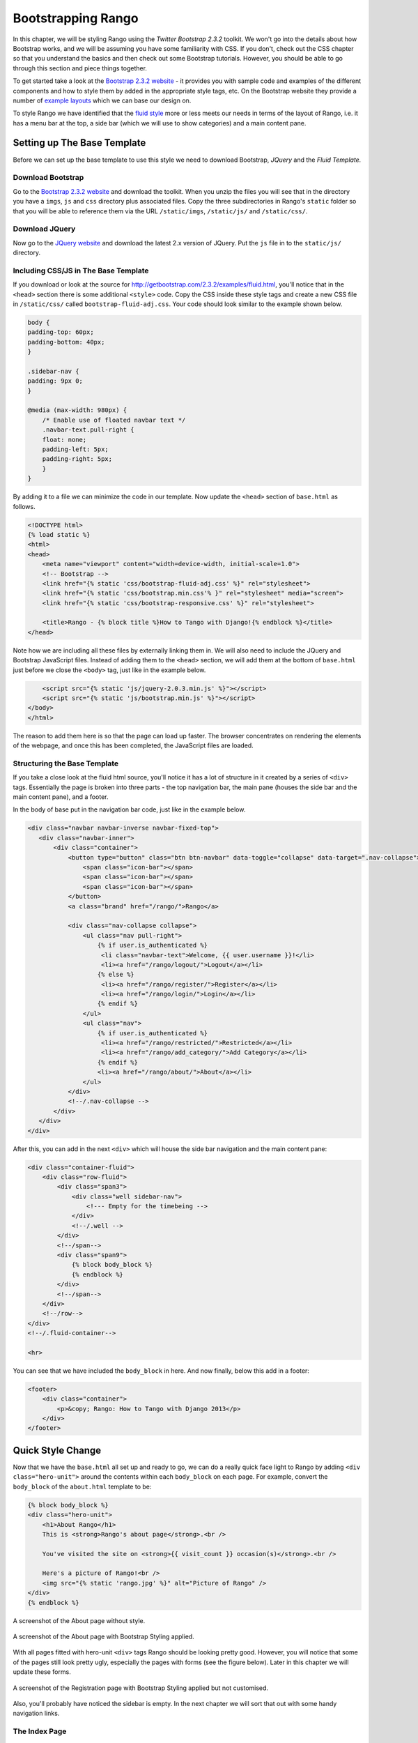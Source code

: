 Bootstrapping Rango
===================
In this chapter, we will be styling Rango using the *Twitter Bootstrap 2.3.2* toolkit. We won't go into the details about how Bootstrap works, and we will be assuming you have some familiarity with CSS. If you don't, check out the CSS chapter so that you understand the basics and then check out some Bootstrap tutorials. However, you should be able to go through this section and piece things together.

To get started take a look at the `Bootstrap 2.3.2 website <http://getbootstrap.com/2.3.2/index.html>`_ - it provides you with sample code and examples of the different components and how to style them by added in the appropriate style tags, etc. On the Bootstrap website they provide a number of `example layouts <http://getbootstrap.com/2.3.2/getting-started.html#examples>`_ which we can base our design on.

To style Rango we have identified that the `fluid style <http://getbootstrap.com/2.3.2/examples/fluid.html>`_ more or less meets our needs in terms of the layout of Rango, i.e. it has a menu bar at the top, a side bar (which we will use to show categories) and a main content pane.

Setting up The Base Template
----------------------------
Before we can set up the base template to use this style we need to download Bootstrap, *JQuery* and the *Fluid Template.*

Download Bootstrap 
..................
Go to the `Bootstrap 2.3.2 website <http://getbootstrap.com/2.3.2/index.html>`_ and download the toolkit. When you unzip the files you will see that in the directory you have a ``imgs``, ``js`` and ``css`` directory plus associated files. Copy the three subdirectories in Rango's ``static`` folder so that you will be able to reference them via the URL ``/static/imgs``, ``/static/js/`` and ``/static/css/``.

Download JQuery
...............
Now go to the `JQuery website <http://jquery.com>`_ and download the latest 2.x version of JQuery. Put the ``js`` file in to the ``static/js/`` directory.

Including CSS/JS in The Base Template
.....................................
If you download or look at the source for http://getbootstrap.com/2.3.2/examples/fluid.html, you'll notice that in the ``<head>`` section there is some additional ``<style>`` code. Copy the CSS inside these style tags and create a new CSS file in ``/static/css/`` called ``bootstrap-fluid-adj.css``. Your code should look similar to the example shown below.

.. code-block:: css
	
	body {
	padding-top: 60px;
	padding-bottom: 40px;
	}

	.sidebar-nav {
	padding: 9px 0;
	}

	@media (max-width: 980px) {
	    /* Enable use of floated navbar text */
	    .navbar-text.pull-right {
	    float: none;
	    padding-left: 5px;
	    padding-right: 5px;
	    }
	}

By adding it to a file we can minimize the code in our template. Now update the ``<head>`` section of ``base.html`` as follows.

.. code-block:: html
	
        <!DOCTYPE html>
	{% load static %}
        <html>
	<head>
	    <meta name="viewport" content="width=device-width, initial-scale=1.0">
	    <!-- Bootstrap -->
	    <link href="{% static 'css/bootstrap-fluid-adj.css' %}" rel="stylesheet">
	    <link href="{% static 'css/bootstrap.min.css'% }" rel="stylesheet" media="screen">
	    <link href="{% static 'css/bootstrap-responsive.css' %}" rel="stylesheet">
	    
	    <title>Rango - {% block title %}How to Tango with Django!{% endblock %}</title>
	</head>

Note how we are including all these files by externally linking them in. We will also need to include the JQuery and Bootstrap JavaScript files. Instead of adding them to the ``<head>`` section, we will add them at the bottom of ``base.html`` just before we close the ``<body>`` tag, just like in the example below.

.. code-block:: html
	
	    <script src="{% static 'js/jquery-2.0.3.min.js' %}"></script>
	    <script src="{% static 'js/bootstrap.min.js' %}"></script>
	</body>
	</html>

The reason to add them here is so that the page can load up faster. The browser concentrates on rendering the elements of the webpage, and once this has been completed, the JavaScript files are loaded.

Structuring the Base Template
.............................
If you take a close look at the fluid html source, you'll notice it has a lot of structure in it created by a series of ``<div>`` tags. Essentially the page is broken into three parts - the top navigation bar, the main pane (houses the side bar and the main content pane), and a footer. 

In the body of base put in the navigation bar code, just like in the example below.

.. code-block:: html
	
	<div class="navbar navbar-inverse navbar-fixed-top">
	   <div class="navbar-inner">
	       <div class="container">
	           <button type="button" class="btn btn-navbar" data-toggle="collapse" data-target=".nav-collapse">
	               <span class="icon-bar"></span>
	               <span class="icon-bar"></span>
	               <span class="icon-bar"></span>
	           </button>
	           <a class="brand" href="/rango/">Rango</a>

	           <div class="nav-collapse collapse">
	               <ul class="nav pull-right">
	                   {% if user.is_authenticated %}
	                    <li class="navbar-text">Welcome, {{ user.username }}!</li>
	                    <li><a href="/rango/logout/">Logout</a></li>
	                   {% else %}
	                    <li><a href="/rango/register/">Register</a></li>
	                    <li><a href="/rango/login/">Login</a></li>
	                   {% endif %}
	               </ul>
	               <ul class="nav">
	                   {% if user.is_authenticated %}
	                    <li><a href="/rango/restricted/">Restricted</a></li>
	                    <li><a href="/rango/add_category/">Add Category</a></li>
	                   {% endif %}
	                   <li><a href="/rango/about/">About</a></li>
	               </ul>
	           </div>
	           <!--/.nav-collapse -->
	       </div>
	   </div>
	</div>

After this, you can add in the next ``<div>`` which will house the side bar navigation and the main content pane:

.. code-block:: html
	
	<div class="container-fluid">
            <div class="row-fluid">
                <div class="span3">
                    <div class="well sidebar-nav">
                        <!--- Empty for the timebeing -->
                    </div>
                    <!--/.well -->
                </div>
                <!--/span-->
                <div class="span9">
                    {% block body_block %}
                    {% endblock %}
                </div>
                <!--/span-->
            </div>
            <!--/row-->
	</div>
	<!--/.fluid-container-->
	
	<hr>

You can see that we have included the ``body_block`` in here. And now finally, below this add in a footer:

.. code-block:: html
	
	<footer>
	    <div class="container">
	        <p>&copy; Rango: How to Tango with Django 2013</p>
	    </div>
	</footer>

Quick Style Change
------------------
Now that we have the ``base.html`` all set up and ready to go, we can do a really quick face light to Rango by adding ``<div class="hero-unit">`` around the contents within each ``body_block`` on each page.  For example, convert the ``body_block`` of the ``about.html`` template to be:

.. code-block:: html
	
	{% block body_block %}
        <div class="hero-unit">
            <h1>About Rango</h1>
            This is <strong>Rango's about page</strong>.<br />
        
            You've visited the site on <strong>{{ visit_count }} occasion(s)</strong>.<br />
        
            Here's a picture of Rango!<br />
            <img src="{% static 'rango.jpg' %}" alt="Picture of Rango" />
        </div>
	{% endblock %}

.. _fig-about-page-before:

.. figure:: ../images/ch4-rango-about.png
	:figclass: align-center

	A screenshot of the About page without style.


.. _fig-about-page-after:

.. figure:: ../images/ch11-bootstrap-about.png
	:figclass: align-center

	A screenshot of the About page with Bootstrap Styling applied.

With all pages fitted with hero-unit ``<div>`` tags Rango should be looking pretty good. However, you will notice that some of the pages still look pretty ugly, especially the pages with forms (see the figure below). Later in this chapter we will update these forms.

.. _fig-register-initial:

.. figure:: ../images/ch11-bootstrap-register-initial.png
	:figclass: align-center

	A screenshot of the Registration page with Bootstrap Styling applied but not customised.

Also, you'll probably have noticed the sidebar is empty. In the next chapter we will sort that out with some handy navigation links.

The Index Page
..............
Since we have only encapsulated the content into a hero unit ``<div>``, we haven't really capitalised on the classes and styling that Bootstrap gives us. So here we have taken the columns from the fluid page and used them to house the top categories and top pages. Since the original page has three columns, we have taken two and made them slightly better by adjusting the class so that the ``<span>`` is 6 for each instead of 4, so we can update the ``index.html`` template to look like the following.

.. code-block:: html

	{% block body_block %}
	<div class="hero-unit">
	    <h1>Ready to Rango</h1>
	    <p>Find, Add, Share and Rango useful links and resources.</p>
	</div>

	<div class="row-fluid">
	    <div class="span6">
	        <h2>Top Five Categories</h2>
	        {% if categories %}
	        <ul>
	            {% for category in categories %}
	            <li><a href="/rango/category/{{ category.url }}">{{ category.name }}</a></li>
	            {% endfor %}
	        </ul>
	        {% else %}
	        <strong>No categories at present.</strong>
	        {% endif %}

	    </div>
	    <!--/span-->
	    <div class="span6">
	        <h2>Top Five Pages</h2>
	        {% if pages %}
	        <ul>
	            {% for page in pages %}
	            <li><a href="{{ page.url}}">{{ page.title }}</a> - {{ page.category }} ({{ page.views }} view(s))</li>
	            {% endfor %}
	        </ul>
	        {% else %}
	        <strong>No pages at present.</strong>
	        {% endif %}

	    </div>
	    <!--/span-->
	</div>
        <!--/row-->
	{% endblock %}

The page should look a lot better now.

.. _fig-index-page-before:

.. figure:: ../images/ch11-bootstrap-index-initial.png
	:figclass: align-center

	A screenshot of the Index page with a Hero Unit.


.. _fig-index-page-after:

.. figure:: ../images/ch11-bootstrap-index-rows.png
	:figclass: align-center

	A screenshot of the Index page with customised Bootstrap Styling.

The Login Page
--------------
Now let's turn our attention to the login page. On the Bootstrap website you can see they have already made a `nice login form <http://getbootstrap.com/2.3.2/examples/signin.html>`_, see http://getbootstrap.com/2.3.2/examples/signin.html. If you take a look at the source, you'll notice that there are a number of classes that we need to include to pimp out the basic login form.
Update the ``login.html`` template as follows:

.. code-block:: html
	
	{% block body_block %}
	<div class="hero-unit">
            <h1>Login to Rango</h1>
                
            <div class="container">
            <form class="form-signin span4" id="login_form" method="post" action="/rango/login/">
                <h2 class="form-signin-heading">Please sign in</h2>
                {% csrf_token %}
                
                {% if bad_details %}
                <p><strong>Your username and/or password were incorrect!</strong></p>
                {% elif disabled_account %}
                <p><strong>Your Rango account is currently disabled; we can't log you in!</strong></p>
                {% endif %}
                
                Username: <input type="text" class="input-block-level" placeholder="Username" name="username" value="" size="50" />
                <br />
                Password: <input type="password" class="input-block-level" placeholder="Password" name="password" value="" size="50" />
                <br />
                <button class="btn btn-primary" type="submit">Sign in</button>
            </form>

            </div>
            <!-- /container -->
	</div>
	{% endblock %}

We've made the following changes.

* ``form-signin`` and ``span4`` classes has been added to the form;
* ``form-sigin-heading`` class  as been put in the <h2> tag to head up the form;
* the input elements have had ``input-block-level`` classes added which control their width, along with placeholder text; and
* then the input element has been changed for a button element.

In the button, we have set the class to ``btn`` and ``btn-primary``. If you check out the `Bootstrap toolkit page on Base CSS <http://getbootstrap.com/2.3.2/base-css.html>`_ you can see there are lots of different colours that can be assigned to buttons, see http://getbootstrap.com/2.3.2/base-css.html#buttons.

.. _fig-register-page-after:

.. figure:: ../images/ch11-bootstrap-login-custom.png
	:figclass: align-center

	A screenshot of the login page with customised Bootstrap Styling.

Other Form-based Templates
..........................
You can apply similar changes to ``add_category.html`` and ``add_page.html`` templates. For the ``add_category.html`` template, we can set it up as follows.

.. code-block:: html

	{% block body_block %}
	<div class="hero-unit">
	    <h1>Add a Category</h1>
	    <br/>
	    <div class="container">
	        <form class="span6" id="category_form" method="post" action="/rango/add_category/">
	            {% csrf_token %}
	            {% for hidden in form.hidden_fields %}
	            {{ hidden }}
	            {% endfor %}

	            {% for field in form.visible_fields %}
	            {{ field.errors }}
	            {{ field.help_text }}<br/>
	            {{ field }}
	            {% endfor %}

	            <br/>
                    <button class="btn btn-primary" type="submit" name="submit">Create Category</button>
	        </form>
	    </div>
	</div>
	{% endblock %}

And similarly for the ``add_page.html`` template (not shown).

The Registration Template
-------------------------
The ``register.html`` template requires a bit more work. Currently, the template uses Django helper methods to convert the UserForm and ``UserProfileForm`` into HTML. However, we want a bit more control over the elements and how they are presented. This will require updating the ``UserForm`` and ``UserProfileForm`` as well as the ``register.html`` template.

Update the ``forms.py`` as follows.

.. code-block:: python

	class UserForm(forms.ModelForm):
	    username = forms.CharField(help_text="Please enter a username.")
	    email = forms.CharField(help_text="Please enter your email.")
	    password = forms.CharField(widget=forms.PasswordInput(), help_text="Please enter a password.")

	    class Meta:
	        model = User
	        fields = ['username', 'email', 'password']

	class UserProfileForm(forms.ModelForm):
	    website = forms.URLField(help_text="Please enter your website.", required=False)
	    picture = forms.ImageField(help_text="Select a profile image to upload.", required=False)

	    class Meta:
	        model = UserProfile
	        fields = ['website', 'picture']

Update the ``register.html`` template as follows.

.. code-block:: html
	
	{% block body_block %}
	<div class="hero-unit">
	    <h1>Register with Rango</h1>
	    <br />

	    <div class="container">
	        {% if registered %}
	        <p>Thank you for registering.</p>

	        <p><a href="/rango/login/">Login</a> when you are ready to rango.</p>
	        {% else %}
	        <form class="form-signin span8" id="user_form" method="post" action="/rango/register/"
	              enctype="multipart/form-data">
	            {% csrf_token %}
	            <h2 class="form-signin-heading">Sign up Here</h2>
	            <!-- Display each form here -->

	            {% for field in user_form.visible_fields %}
	            {{ field.errors }}
	            {{ field.help_text }}<br />
	            {{ field }}<br />
	            {% endfor %}

	            {% for field in profile_form.visible_fields %}
	            {{ field.errors }}
	            {{ field.help_text }}<br />
	            {{ field }}<br />
	            {% endfor %}

	            <br />
	            <!-- Provide a button to click to submit the form. -->
	            <input class="btn btn-primary" type="submit" name="submit" value="Register"/>
	        </form>
	        {% endif %}
	    </div>
	</div>
	{% endblock %}

Your registration form should be looking a lot better now and something like the figure below.

The End Result
--------------
Now that Rango is starting to look better we can go back and add in the extra functionality that will really pull the application together.

.. _fig-register-page-custom:

.. figure:: ../images/ch11-bootstrap-register-custom.png
	:figclass: align-center

	A screenshot of the Registration page with customised Bootstrap Styling.




